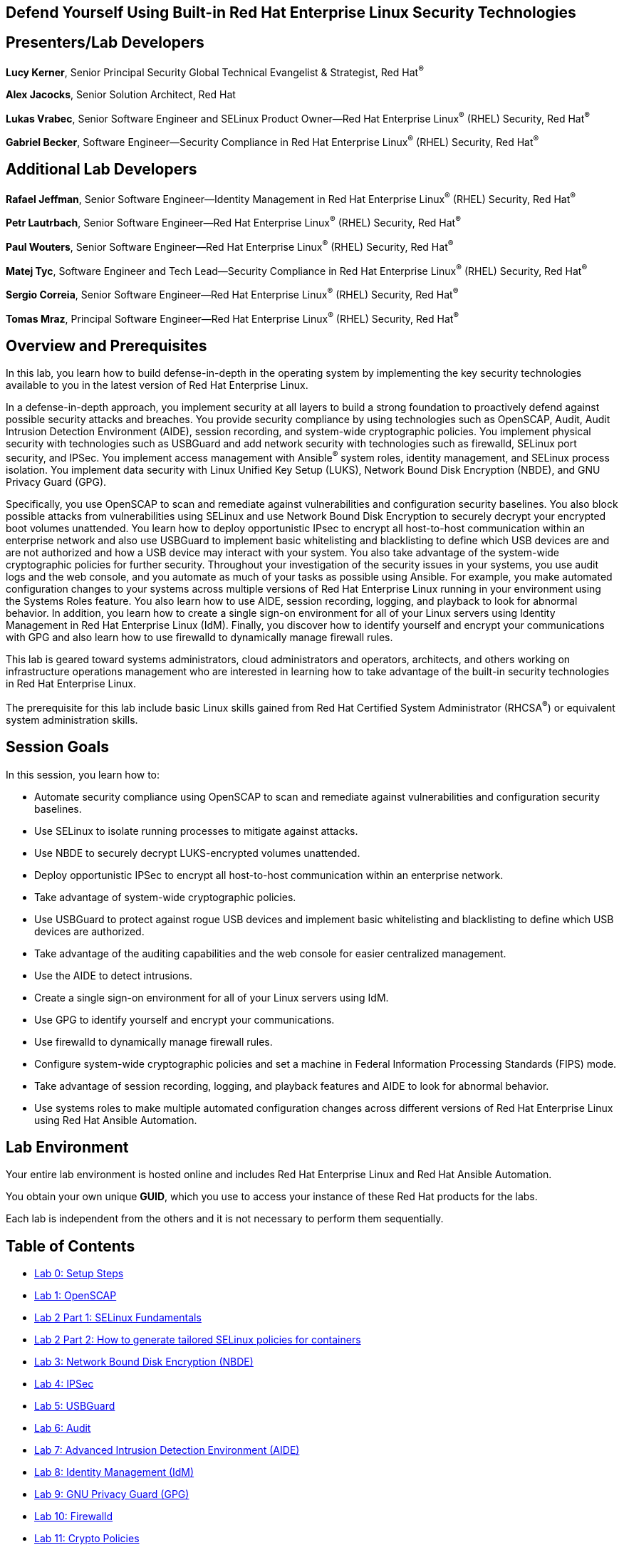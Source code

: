 :linkattrs:

== Defend Yourself Using Built-in Red Hat Enterprise Linux Security Technologies

== Presenters/Lab Developers
*Lucy Kerner*, Senior Principal Security Global Technical Evangelist & Strategist, Red Hat^(R)^

*Alex Jacocks*, Senior Solution Architect, Red Hat

*Lukas Vrabec*, Senior Software Engineer and SELinux Product Owner--Red Hat Enterprise Linux^(R)^ (RHEL) Security, Red Hat^(R)^

*Gabriel Becker*, Software Engineer--Security Compliance in Red Hat Enterprise Linux^(R)^ (RHEL) Security, Red Hat^(R)^


== Additional Lab Developers
*Rafael Jeffman*, Senior Software Engineer--Identity Management in Red Hat Enterprise Linux^(R)^ (RHEL) Security, Red Hat^(R)^

*Petr Lautrbach*, Senior Software Engineer--Red Hat Enterprise Linux^(R)^ (RHEL) Security, Red Hat^(R)^

*Paul Wouters*, Senior Software Engineer--Red Hat Enterprise Linux^(R)^ (RHEL) Security, Red Hat^(R)^

*Matej Tyc*, Software Engineer and Tech Lead--Security Compliance in Red Hat Enterprise Linux^(R)^ (RHEL) Security, Red Hat^(R)^

*Sergio Correia*, Senior Software Engineer--Red Hat Enterprise Linux^(R)^ (RHEL) Security, Red Hat^(R)^

*Tomas Mraz*, Principal Software Engineer--Red Hat Enterprise Linux^(R)^ (RHEL) Security, Red Hat^(R)^

== Overview and Prerequisites
In this lab, you learn how to build defense-in-depth in the operating system by implementing the key security technologies available to you in the latest version of Red Hat Enterprise Linux.

In a defense-in-depth approach, you implement security at all layers to build a strong foundation to proactively defend against possible security attacks and breaches. You provide security compliance by using technologies such as OpenSCAP, Audit, Audit Intrusion Detection Environment (AIDE), session recording, and system-wide cryptographic policies. You implement physical security with technologies such as USBGuard and add network security with technologies such as firewalld, SELinux port security, and IPSec. You implement access management with Ansible^(R)^ system roles, identity management, and SELinux process isolation. You implement data security with Linux Unified Key Setup (LUKS), Network Bound Disk Encryption (NBDE), and GNU Privacy Guard (GPG).

Specifically, you use OpenSCAP to scan and remediate against vulnerabilities and configuration security baselines. You also block possible attacks from vulnerabilities using SELinux and use Network Bound Disk Encryption to securely decrypt your encrypted boot volumes unattended. You learn how to deploy opportunistic IPsec to encrypt all host-to-host communication within an enterprise network and also use USBGuard to implement basic whitelisting and blacklisting to define which USB devices are and are not authorized and how a USB device may interact with your system. You also take advantage of the system-wide cryptographic policies for further security. Throughout your investigation of the security issues in your systems, you use audit logs and the web console, and you automate as much of your tasks as possible using Ansible. For example, you make automated configuration changes to your systems across multiple versions of Red Hat Enterprise Linux running in your environment using the Systems Roles feature. You also learn how to use AIDE, session recording, logging, and playback to look for abnormal behavior. In addition, you learn how to create a single sign-on environment for all of your Linux servers using Identity Management in Red Hat Enterprise Linux (IdM). Finally, you discover how to identify yourself and encrypt your communications with GPG and also learn how to use firewalld to dynamically manage firewall rules.

This lab is geared toward systems administrators, cloud administrators and operators, architects, and others working on infrastructure operations management who are interested in learning how to take advantage of the built-in security technologies in Red Hat Enterprise Linux.

The prerequisite for this lab include basic Linux skills gained from Red Hat Certified System Administrator (RHCSA^(R)^) or equivalent system administration skills.

== Session Goals

In this session, you learn how to:

* Automate security compliance using OpenSCAP to scan and remediate against vulnerabilities and configuration security baselines.
* Use SELinux to isolate running processes to mitigate against attacks.
* Use NBDE to securely decrypt LUKS-encrypted volumes unattended.
* Deploy opportunistic IPSec to encrypt all host-to-host communication within an enterprise network.
* Take advantage of system-wide cryptographic policies.
* Use USBGuard to protect against rogue USB devices and implement basic whitelisting and blacklisting to define which USB devices are authorized.
* Take advantage of the auditing capabilities and the web console for easier centralized management.
* Use the AIDE to detect intrusions.
* Create a single sign-on environment for all of your Linux servers using IdM.
* Use GPG to identify yourself and encrypt your communications.
* Use firewalld to dynamically manage firewall rules.
* Configure system-wide cryptographic policies and set a machine in Federal Information Processing Standards (FIPS) mode.
* Take advantage of session recording, logging, and playback features and AIDE to look for abnormal behavior.
* Use systems roles to make multiple automated configuration changes across different versions of Red Hat Enterprise Linux using Red Hat Ansible Automation.


== Lab Environment
Your entire lab environment is hosted online and includes Red Hat Enterprise Linux and Red Hat Ansible Automation.

You obtain your own unique *GUID*, which you use to access your instance of these Red Hat products for the labs.

Each lab is independent from the others and it is not necessary to perform them sequentially.

== Table of Contents
* link:lab0_setup-workshops.adoc[Lab 0: Setup Steps^]
* link:lab1_OpenSCAP.adoc[Lab 1: OpenSCAP^]
* link:lab2_SELinux_part1.adoc[Lab 2 Part 1: SELinux Fundamentals^]
* link:lab2_SELinux_part2.adoc[Lab 2 Part 2: How to generate tailored SELinux policies for containers^]
* link:lab3_NBDE.adoc[Lab 3: Network Bound Disk Encryption (NBDE)^]
* link:lab4_IPsec.adoc[Lab 4: IPSec^]
* link:lab5_USBGuard.adoc[Lab 5: USBGuard^]
* link:lab6_Audit.adoc[Lab 6: Audit^]
* link:lab7_AIDE.adoc[Lab 7: Advanced Intrusion Detection Environment (AIDE)^]
* link:lab8_IdM.adoc[Lab 8: Identity Management (IdM)^]
* link:lab9_GPG.adoc[Lab 9: GNU Privacy Guard (GPG)^]
* link:lab10_firewalld.adoc[Lab 10: Firewalld^]
* link:lab11_cryptopolicies.adoc[Lab 11: Crypto Policies^]
* link:lab12_SessionRecording.adoc[Lab 12: Session Recording^]

